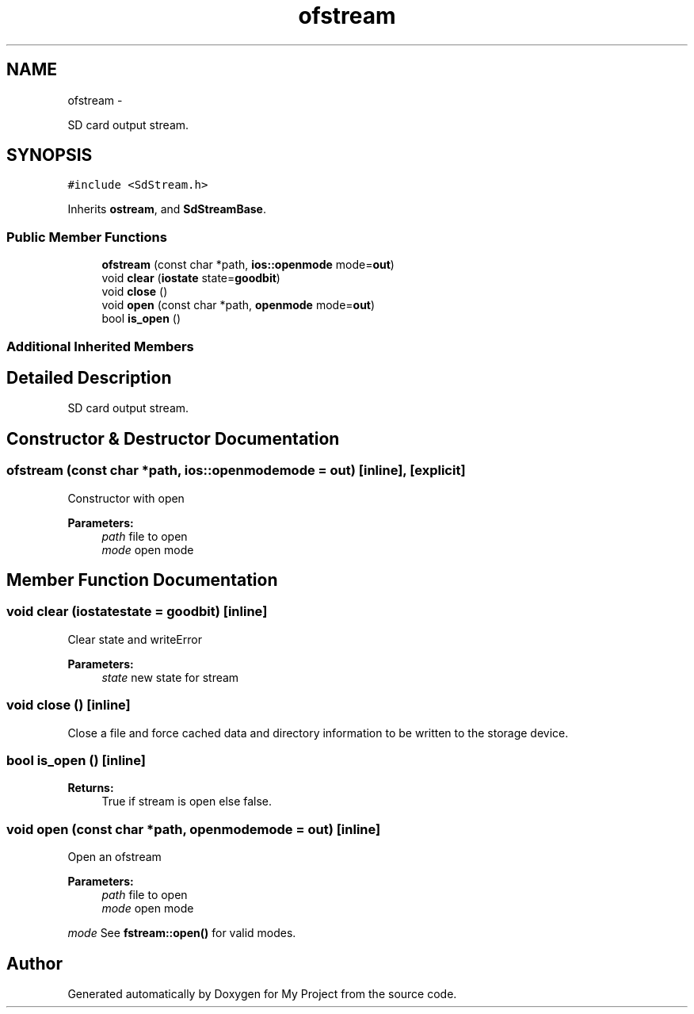 .TH "ofstream" 3 "Sun Mar 2 2014" "My Project" \" -*- nroff -*-
.ad l
.nh
.SH NAME
ofstream \- 
.PP
SD card output stream\&.  

.SH SYNOPSIS
.br
.PP
.PP
\fC#include <SdStream\&.h>\fP
.PP
Inherits \fBostream\fP, and \fBSdStreamBase\fP\&.
.SS "Public Member Functions"

.in +1c
.ti -1c
.RI "\fBofstream\fP (const char *path, \fBios::openmode\fP mode=\fBout\fP)"
.br
.ti -1c
.RI "void \fBclear\fP (\fBiostate\fP state=\fBgoodbit\fP)"
.br
.ti -1c
.RI "void \fBclose\fP ()"
.br
.ti -1c
.RI "void \fBopen\fP (const char *path, \fBopenmode\fP mode=\fBout\fP)"
.br
.ti -1c
.RI "bool \fBis_open\fP ()"
.br
.in -1c
.SS "Additional Inherited Members"
.SH "Detailed Description"
.PP 
SD card output stream\&. 
.SH "Constructor & Destructor Documentation"
.PP 
.SS "\fBofstream\fP (const char *path, \fBios::openmode\fPmode = \fC\fBout\fP\fP)\fC [inline]\fP, \fC [explicit]\fP"
Constructor with open 
.PP
\fBParameters:\fP
.RS 4
\fIpath\fP file to open 
.br
\fImode\fP open mode 
.RE
.PP

.SH "Member Function Documentation"
.PP 
.SS "void clear (\fBiostate\fPstate = \fC\fBgoodbit\fP\fP)\fC [inline]\fP"
Clear state and writeError 
.PP
\fBParameters:\fP
.RS 4
\fIstate\fP new state for stream 
.RE
.PP

.SS "void close ()\fC [inline]\fP"
Close a file and force cached data and directory information to be written to the storage device\&. 
.SS "bool is_open ()\fC [inline]\fP"
\fBReturns:\fP
.RS 4
True if stream is open else false\&. 
.RE
.PP

.SS "void open (const char *path, \fBopenmode\fPmode = \fC\fBout\fP\fP)\fC [inline]\fP"
Open an ofstream 
.PP
\fBParameters:\fP
.RS 4
\fIpath\fP file to open 
.br
\fImode\fP open mode
.RE
.PP
\fImode\fP See \fBfstream::open()\fP for valid modes\&. 

.SH "Author"
.PP 
Generated automatically by Doxygen for My Project from the source code\&.
